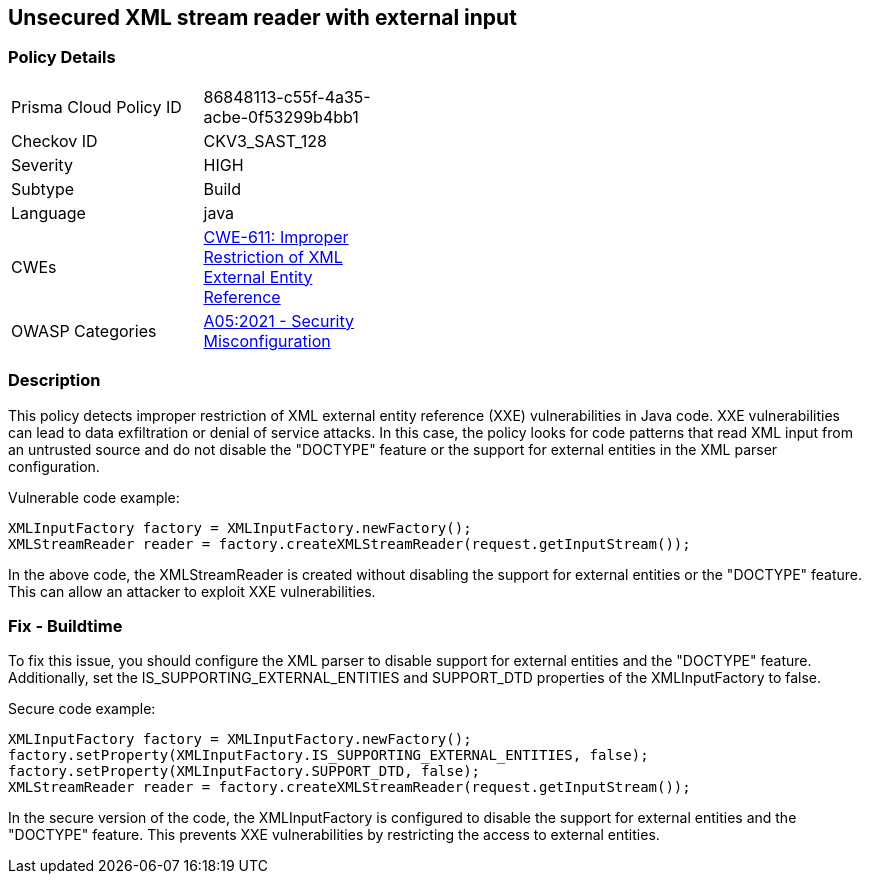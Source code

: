 
== Unsecured XML stream reader with external input

=== Policy Details

[width=45%]
[cols="1,1"]
|=== 
|Prisma Cloud Policy ID 
| 86848113-c55f-4a35-acbe-0f53299b4bb1

|Checkov ID 
|CKV3_SAST_128

|Severity
|HIGH

|Subtype
|Build

|Language
|java

|CWEs
|https://cwe.mitre.org/data/definitions/611.html[CWE-611: Improper Restriction of XML External Entity Reference]

|OWASP Categories
|https://owasp.org/Top10/A05_2021-Security_Misconfiguration/[A05:2021 - Security Misconfiguration]

|=== 

=== Description

This policy detects improper restriction of XML external entity reference (XXE) vulnerabilities in Java code. XXE vulnerabilities can lead to data exfiltration or denial of service attacks. In this case, the policy looks for code patterns that read XML input from an untrusted source and do not disable the "DOCTYPE" feature or the support for external entities in the XML parser configuration.

Vulnerable code example:

[source,java]
----
XMLInputFactory factory = XMLInputFactory.newFactory();
XMLStreamReader reader = factory.createXMLStreamReader(request.getInputStream());
----

In the above code, the XMLStreamReader is created without disabling the support for external entities or the "DOCTYPE" feature. This can allow an attacker to exploit XXE vulnerabilities.

=== Fix - Buildtime

To fix this issue, you should configure the XML parser to disable support for external entities and the "DOCTYPE" feature. Additionally, set the IS_SUPPORTING_EXTERNAL_ENTITIES and SUPPORT_DTD properties of the XMLInputFactory to false.

Secure code example:

[source,java]
----
XMLInputFactory factory = XMLInputFactory.newFactory();
factory.setProperty(XMLInputFactory.IS_SUPPORTING_EXTERNAL_ENTITIES, false);
factory.setProperty(XMLInputFactory.SUPPORT_DTD, false);
XMLStreamReader reader = factory.createXMLStreamReader(request.getInputStream());
----

In the secure version of the code, the XMLInputFactory is configured to disable the support for external entities and the "DOCTYPE" feature. This prevents XXE vulnerabilities by restricting the access to external entities.


    